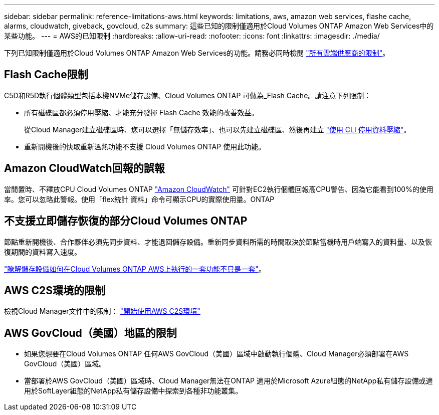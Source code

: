 ---
sidebar: sidebar 
permalink: reference-limitations-aws.html 
keywords: limitations, aws, amazon web services, flashe cache, alarms, cloudwatch, giveback, govcloud, c2s 
summary: 這些已知的限制僅適用於Cloud Volumes ONTAP Amazon Web Services中的某些功能。 
---
= AWS的已知限制
:hardbreaks:
:allow-uri-read: 
:nofooter: 
:icons: font
:linkattrs: 
:imagesdir: ./media/


[role="lead"]
下列已知限制僅適用於Cloud Volumes ONTAP Amazon Web Services的功能。請務必同時檢閱 link:reference-limitations.html["所有雲端供應商的限制"]。



== Flash Cache限制

C5D和R5D執行個體類型包括本機NVMe儲存設備、Cloud Volumes ONTAP 可做為_Flash Cache。請注意下列限制：

* 所有磁碟區都必須停用壓縮、才能充分發揮 Flash Cache 效能的改善效益。
+
從Cloud Manager建立磁碟區時、您可以選擇「無儲存效率」、也可以先建立磁碟區、然後再建立 http://docs.netapp.com/ontap-9/topic/com.netapp.doc.dot-cm-vsmg/GUID-8508A4CB-DB43-4D0D-97EB-859F58B29054.html["使用 CLI 停用資料壓縮"^]。

* 重新開機後的快取重新溫熱功能不支援 Cloud Volumes ONTAP 使用此功能。




== Amazon CloudWatch回報的誤報

當閒置時、不釋放CPU Cloud Volumes ONTAP https://aws.amazon.com/cloudwatch/["Amazon CloudWatch"^] 可針對EC2執行個體回報高CPU警告、因為它能看到100%的使用率。您可以忽略此警報。使用「flex統計 資料」命令可顯示CPU的實際使用量。ONTAP



== 不支援立即儲存恢復的部分Cloud Volumes ONTAP

節點重新開機後、合作夥伴必須先同步資料、才能退回儲存設備。重新同步資料所需的時間取決於節點當機時用戶端寫入的資料量、以及恢復期間的資料寫入速度。

https://docs.netapp.com/us-en/cloud-manager-cloud-volumes-ontap/concept-ha.html["瞭解儲存設備如何在Cloud Volumes ONTAP AWS上執行的一套功能不只是一套"^]。



== AWS C2S環境的限制

檢視Cloud Manager文件中的限制： https://docs.netapp.com/us-en/cloud-manager-cloud-volumes-ontap/task-getting-started-aws-c2s.html["開始使用AWS C2S環境"^]



== AWS GovCloud（美國）地區的限制

* 如果您想要在Cloud Volumes ONTAP 任何AWS GovCloud（美國）區域中啟動執行個體、Cloud Manager必須部署在AWS GovCloud（美國）區域。
* 當部署於AWS GovCloud（美國）區域時、Cloud Manager無法在ONTAP 適用於Microsoft Azure組態的NetApp私有儲存設備或適用於SoftLayer組態的NetApp私有儲存設備中探索到各種非功能叢集。

